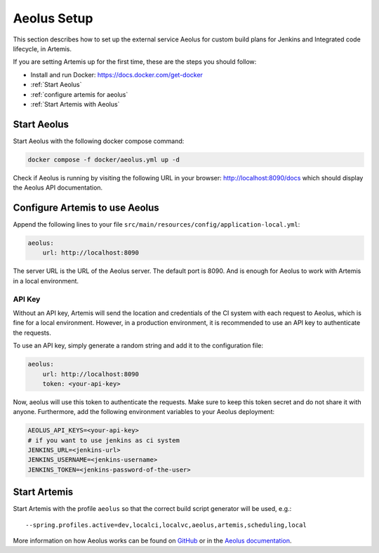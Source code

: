 .. _Aeolus Setup:

Aeolus Setup
------------

This section describes how to set up the external service Aeolus for custom build plans for Jenkins and Integrated code lifecycle, in Artemis.

If you are setting Artemis up for the first time, these are the steps you should follow:

- Install and run Docker: https://docs.docker.com/get-docker
- :ref:`Start Aeolus`
- :ref:`configure artemis for aeolus`
- :ref:`Start Artemis with Aeolus`

.. _Start Aeolus:

Start Aeolus
^^^^^^^^^^^^

Start Aeolus with the following docker compose command:

.. code-block:: bash

   docker compose -f docker/aeolus.yml up -d


Check if Aeolus is running by visiting the following URL in your browser: http://localhost:8090/docs which should
display the Aeolus API documentation.

.. _configure artemis for aeolus:

Configure Artemis to use Aeolus
^^^^^^^^^^^^^^^^^^^^^^^^^^^^^^^

Append the following lines to your file ``src/main/resources/config/application-local.yml``:

.. code-block:: yaml

       aeolus:
           url: http://localhost:8090


The server URL is the URL of the Aeolus server. The default port is 8090. And is enough for Aeolus to work with Artemis in a local environment.

API Key
+++++++

Without an API key, Artemis will send the location and credentials of the CI system with each request to Aeolus, which is fine
for a local environment. However, in a production environment, it is recommended to use an API key to authenticate the requests.

To use an API key, simply generate a random string and add it to the configuration file:

.. code-block:: yaml

       aeolus:
           url: http://localhost:8090
           token: <your-api-key>

Now, aeolus will use this token to authenticate the requests. Make sure to keep this token secret and do not share it with anyone.
Furthermore, add the following environment variables to your Aeolus deployment:

.. code-block:: bash

   AEOLUS_API_KEYS=<your-api-key>
   # if you want to use jenkins as ci system
   JENKINS_URL=<jenkins-url>
   JENKINS_USERNAME=<jenkins-username>
   JENKINS_TOKEN=<jenkins-password-of-the-user>

.. _Start Artemis with Aeolus:

Start Artemis
^^^^^^^^^^^^^

Start Artemis with the profile ``aeolus`` so that the correct build script generator will be used,
e.g.:

::

   --spring.profiles.active=dev,localci,localvc,aeolus,artemis,scheduling,local


More information on how Aeolus works can be found on `GitHub <https://github.com/ls1intum/Aeolus>`_ or in the `Aeolus documentation <https://ls1intum.github.io/Aeolus/>`_.
